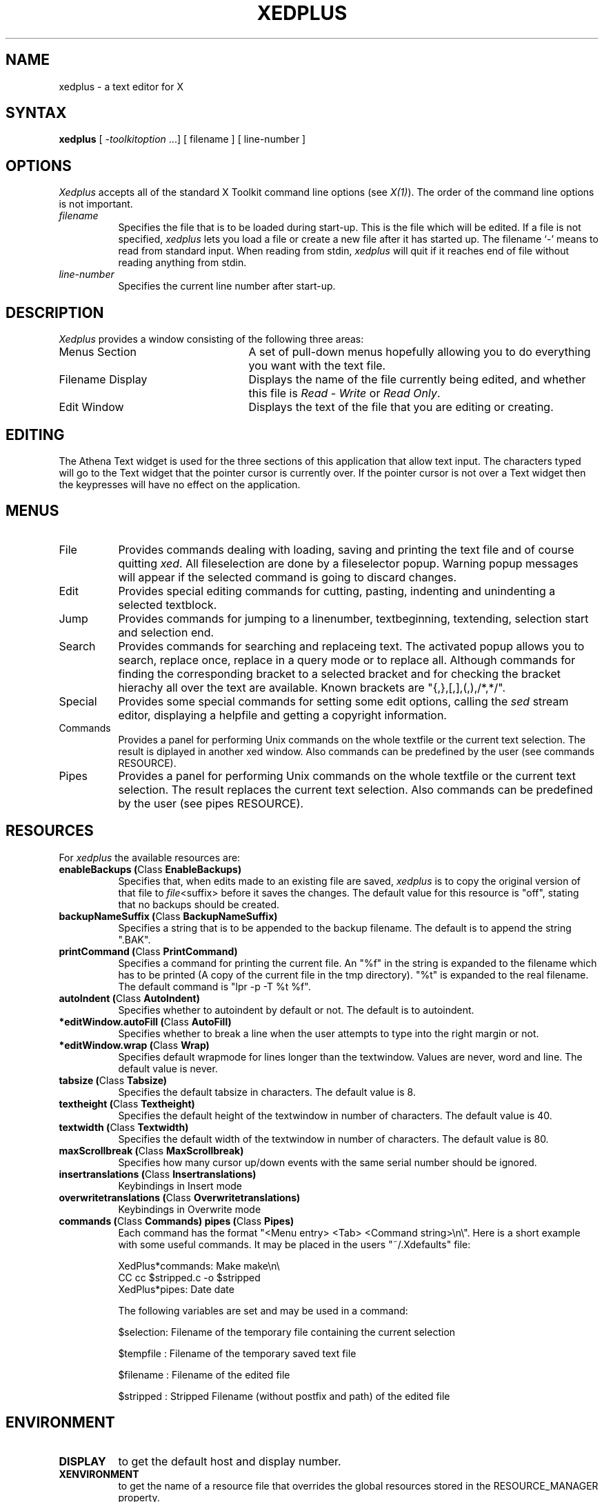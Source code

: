 .TH XEDPLUS 1 "6.4.1999" "X Version 11"
.SH NAME
xedplus - a text editor for X
.SH SYNTAX
\fBxedplus\fP [ \fI-toolkitoption\fP ...] [ filename ] [ line-number ]
.SH OPTIONS
.I Xedplus
accepts all of the standard X Toolkit command line
options (see \fIX(1)\fP).  The order of the command line options is
not important.
.TP 8
.I filename
Specifies the file that is to be loaded during start-up. This is the
file which will be edited. If a file is not specified,
.I xedplus
lets you load a file or create a new file after it has started up.
The filename `-' means to read from standard input. 
When reading from stdin, 
.I xedplus 
will quit if it reaches end of file without
reading anything from stdin.
.TP 8
.I line-number
Specifies the current line number after start-up.
.SH DESCRIPTION
.I Xedplus
provides a window consisting of the following three areas:
.IP "Menus Section" 25
A set of pull-down menus hopefully allowing you to do everything you want with the text file.
.IP "Filename Display"
Displays the name of the file currently being edited, and whether this file
is \fIRead - Write\fP or \fIRead Only\fP.
.IP "Edit Window" 25
Displays the text of the file that you are editing or creating.  
.SH EDITING
The Athena Text widget is used for the three sections of this
application that allow text input.  The characters typed will go to
the Text widget that the pointer cursor is currently over.  If the
pointer cursor is not over a Text widget then the keypresses will have
no effect on the application.
.SH MENUS
.IP "File" 8
Provides commands dealing with loading, saving and printing the text file and
of course quitting \fIxed\fP. All fileselection are done by a fileselector popup.
Warning popup messages will appear if the selected command is going to discard
changes. 
.IP "Edit"
Provides special editing commands for cutting, pasting, indenting and unindenting
a selected textblock.
.IP "Jump"
Provides commands for jumping to a linenumber, textbeginning, textending, selection start
and selection end.
.IP "Search"
Provides commands for searching and replaceing text. The activated popup allows you
to search, replace once, replace in a query mode or to replace all.
Although commands for finding
the corresponding bracket to a selected bracket and for checking the bracket
hierachy all over the text are available. Known brackets are "{,},[,],(,),/*,*/".
.IP "Special"
Provides some special commands for setting some edit options, calling the \fIsed\fP
stream editor, displaying a helpfile and getting a copyright information.
.IP "Commands"
Provides a panel for performing Unix commands on the whole textfile or the current
text selection. The result is diplayed in another xed window. Also commands can
be predefined by the user (see commands RESOURCE).
.IP "Pipes"
Provides a panel for performing Unix commands on the whole textfile or the current
text selection. The result replaces the current text selection. Also commands can
be predefined by the user (see pipes RESOURCE).
.SH RESOURCES
For \fIxedplus\fP the available resources are:
.TP 8
.B enableBackups (\fPClass\fB EnableBackups)
Specifies that, when edits made to an existing file are saved,
.I xedplus
is to copy the original version of that file to \fIfile\fP<suffix>
before it saves the changes.  The default value for this resource is
"off", stating that no backups should be created.
.TP 8
.B backupNameSuffix (\fPClass\fB BackupNameSuffix)
Specifies a string that is to be appended to the backup filename.  The
default is to append the string ".BAK".
.TP 8 
.B printCommand (\fPClass\fB PrintCommand)
Specifies a command for printing the current file. An "%f" in the string 
is expanded to the filename which has to be printed (A copy of the current file
in the tmp directory). "%t" is expanded to the real filename. The default
command is "lpr -p -T %t %f".
.TP 8
.B autoIndent (\fPClass\fB AutoIndent)
Specifies whether to autoindent by default or not. The default is to autoindent.
.TP 8
.B *editWindow.autoFill (\fPClass\fB AutoFill)
Specifies whether to break a line when the user attempts to type into the right margin
or not.
.TP 8
.B *editWindow.wrap (\fPClass\fB Wrap)
Specifies default wrapmode for lines longer than the textwindow. Values are never, word and line.
The default value is never.
.TP 8
.B tabsize (\fPClass\fB Tabsize)
Specifies the default tabsize in characters. The default value is 8.
.TP 8
.B textheight (\fPClass\fB Textheight)
Specifies the default height of the textwindow in number of characters. The default value is 40.
.TP 8
.B textwidth (\fPClass\fB Textwidth)
Specifies the default width of the textwindow in number of characters. The default value is 80.
.TP 8
.B maxScrollbreak (\fPClass\fB MaxScrollbreak)
Specifies how many cursor up/down events with the same serial number should
be ignored.
.TP 8
.B insertranslations (\fPClass\fB Insertranslations)
Keybindings in Insert mode
.TP 8
.B overwritetranslations (\fPClass\fB Overwritetranslations)
Keybindings in Overwrite mode
.TP 8
.B commands (\fPClass\fB Commands) pipes (\fPClass\fB Pipes)
Each command has the format "<Menu entry> <Tab> <Command string>\\n\\". Here
is a short example with some useful commands. It may be placed in the users
"~/.Xdefaults" file:

XedPlus*commands: Make	make\\n\\
.br
CC	cc $stripped.c -o $stripped
.br
XedPlus*pipes: Date	date

The following variables are set and may be used in a command:

$selection: Filename of the temporary file containing the current selection

$tempfile : Filename of the temporary saved text file

$filename : Filename of the edited file

$stripped : Stripped Filename (without postfix and path) of the edited file

.SH ENVIRONMENT
.PP
.TP 8
.B DISPLAY
to get the default host and display number.
.TP 8
.B XENVIRONMENT
to get the name of a resource file that overrides the global resources
stored in the RESOURCE_MANAGER property.
.SH FILES
$prefix/doc/siag/xedplus/xedplus.html - help text
.br
$prefix stands for "/usr/local" or
whatever was specified when Siag Office was built.
.SH SEE ALSO
X(1), xrdb(1), xedit(1), Athena Widget Set
.SH COPYRIGHT
See \fIX(1)\fP for a full statement of rights and permissions.
.SH AUTHORS
Ulric Eriksson, ulric@siag.nu
.br
Randolf Werner,    University Koblenz, Germany
.br
Karl-Heinz Staudt, University Koblenz, Germany                       
.br
Chris D. Peterson, MIT X Consortium 
